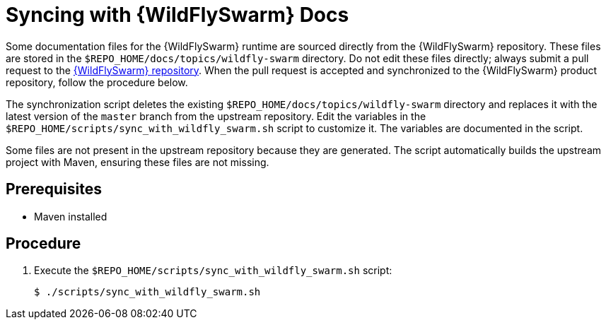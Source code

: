 
[id='syncing-with-wildflyswarm-docs_{context}']
= Syncing with {WildFlySwarm} Docs

Some documentation files for the {WildFlySwarm} runtime are sourced directly from the {WildFlySwarm} repository.
These files are stored in the `$REPO_HOME/docs/topics/wildfly-swarm` directory.
Do not edit these files directly; always submit a pull request to the link:{link-repo-wildfly-swarm}[{WildFlySwarm} repository].
When the pull request is accepted and synchronized to the {WildFlySwarm} product repository, follow the procedure below.

The synchronization script deletes the existing `$REPO_HOME/docs/topics/wildfly-swarm` directory and replaces it with the latest version of the `master` branch from the upstream repository.
Edit the variables in the `$REPO_HOME/scripts/sync_with_wildfly_swarm.sh` script to customize it.
The variables are documented in the script.

Some files are not present in the upstream repository because they are generated. The script automatically builds the upstream project with Maven, ensuring these files are not missing.

[discrete]
== Prerequisites

* Maven installed

[discrete]
== Procedure

. Execute the `$REPO_HOME/scripts/sync_with_wildfly_swarm.sh` script:
+
[source,bash,options="nowrap",subs="attributes+"]
----
$ ./scripts/sync_with_wildfly_swarm.sh
----
